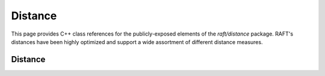 Distance
========

This page provides C++ class references for the publicly-exposed elements of the `raft/distance` package. RAFT's
distances have been highly optimized and support a wide assortment of different distance measures.

Distance
########

.. doxygennamespace:: raft::distance
    :project: RAFT
